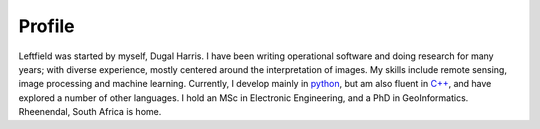 Profile
=======

.. image:: _static/profile.jpg
   :align: left
   :height: 200
   :width: 200

Leftfield was started by myself, Dugal Harris.  I have been writing operational software and doing research for many years; with diverse experience, mostly centered around the interpretation of images.  My skills include remote sensing, image processing and machine learning.  Currently, I develop mainly in `python <https://www.python.org/>`_, but am also fluent in `C++ <https://en.wikipedia.org/wiki/C%2B%2B>`_, and have explored a number of other languages.  I hold an MSc in Electronic Engineering, and a PhD in GeoInformatics.  Rheenendal, South Africa is home.
